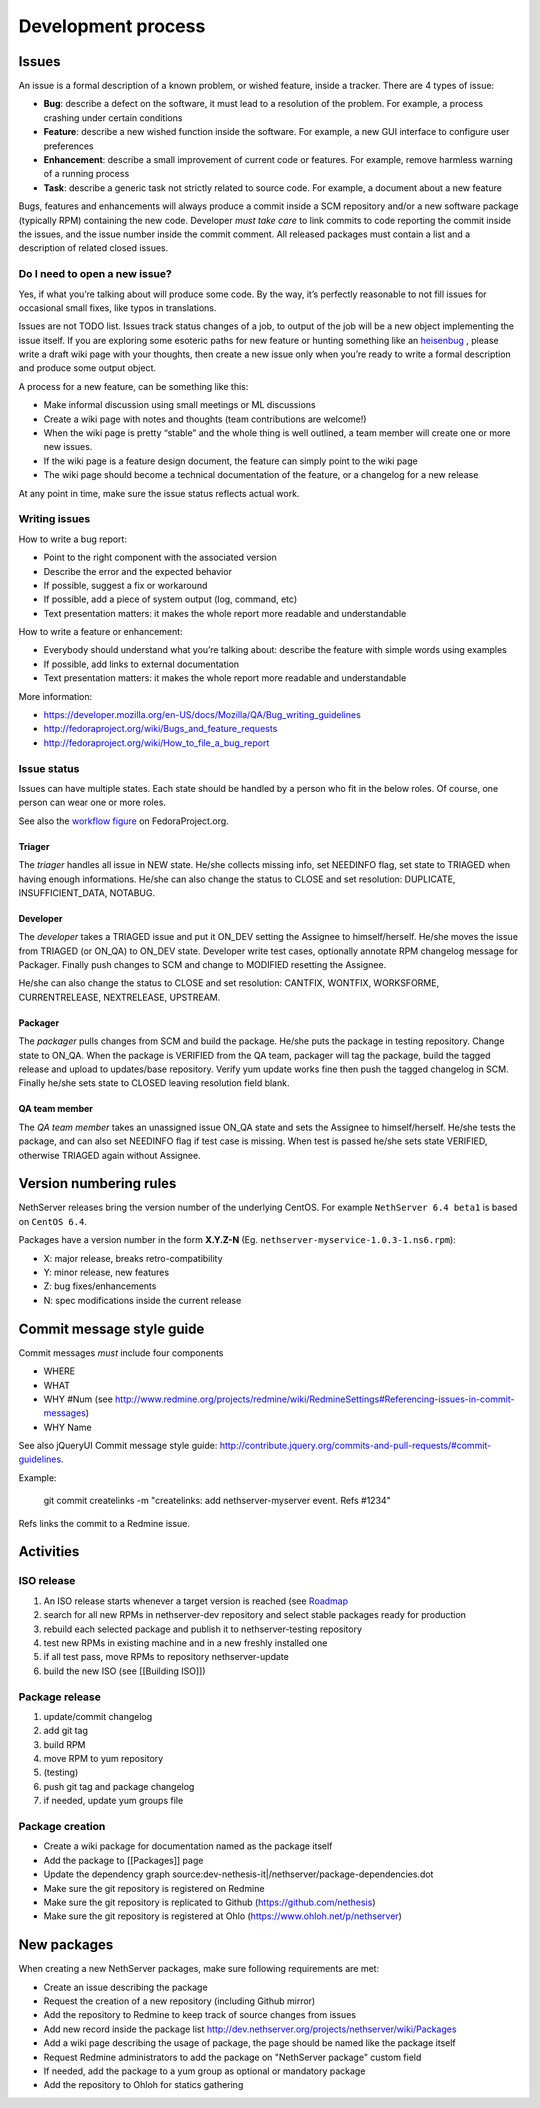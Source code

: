 ===================
Development process
===================

Issues
======

An issue is a formal description of a known problem, or wished
feature, inside a tracker. There are 4 types of issue:

* **Bug**: describe a defect on the software, it must lead to a
  resolution of the problem. For example, a process crashing under certain
  conditions
* **Feature**: describe a new wished function inside the software.
  For example, a new GUI interface to configure user preferences
* **Enhancement**: describe a small improvement of current code or
  features. For example, remove harmless warning of a running process
* **Task**: describe a generic task not strictly related to source
  code. For example, a document about a new feature

Bugs, features and enhancements will always produce a commit inside a
SCM repository and/or a new software package (typically RPM) containing
the new code.
Developer *must take care* to link commits to code reporting the
commit inside the issues, and the issue number inside the commit
comment.
All released packages must contain a list and a description of related
closed issues.

Do I need to open a new issue?
------------------------------

Yes, if what you’re talking about will produce some code.
By the way, it’s perfectly reasonable to not fill issues for
occasional small fixes, like typos in translations.

Issues are not TODO list. Issues track status changes of a job, to
output of the job will be a new object implementing the issue itself.
If you are exploring some esoteric paths for new feature or hunting
something like an `heisenbug <http://en.wikipedia.org/wiki/Heisenbug>`__
, please write a draft wiki page with your thoughts, then create a new
issue only when you’re ready to write a formal description and produce
some output object.

A process for a new feature, can be something like this:

* Make informal discussion using small meetings or ML discussions
* Create a wiki page with notes and thoughts (team contributions are welcome!)
* When the wiki page is pretty “stable” and the whole thing is well
  outlined, a team member will create one or more new issues.
* If the wiki page is a feature design document, the feature can
  simply point to the wiki page
* The wiki page should become a technical documentation of the
  feature, or a changelog for a new release

At any point in time, make sure the issue status reflects actual work.

Writing issues
--------------

How to write a bug report:

* Point to the right component with the associated version
* Describe the error and the expected behavior
* If possible, suggest a fix or workaround
* If possible, add a piece of system output (log, command, etc)
* Text presentation matters: it makes the whole report more readable
  and understandable

How to write a feature or enhancement:

* Everybody should understand what you’re talking about: describe the
  feature with simple words using examples
* If possible, add links to external documentation
* Text presentation matters: it makes the whole report more readable
  and understandable

More information:

* https://developer.mozilla.org/en-US/docs/Mozilla/QA/Bug_writing_guidelines
* http://fedoraproject.org/wiki/Bugs_and_feature_requests
* http://fedoraproject.org/wiki/How_to_file_a_bug_report

Issue status
------------

Issues can have multiple states. Each state should be handled by a person who fit in the below roles.
Of course, one person can wear one or more roles.

See also the `workflow
figure <https://fedoraproject.org/wiki/BugZappers/BugStatusWorkFlow>`__
on FedoraProject.org.

Triager
^^^^^^^

The *triager* handles all issue in NEW state. He/she collects missing info, set NEEDINFO flag, set state to TRIAGED when having enough informations.
He/she can also change the status to CLOSE and set resolution: DUPLICATE, INSUFFICIENT_DATA, NOTABUG.

Developer
^^^^^^^^^

The *developer* takes a TRIAGED issue and put it ON_DEV setting the Assignee to himself/herself.
He/she moves the issue from TRIAGED (or ON_QA) to ON_DEV state. 
Developer write test cases, optionally annotate RPM changelog message for Packager.
Finally push changes to SCM and change to MODIFIED resetting the Assignee.

He/she can also change the status to CLOSE and set resolution: CANTFIX, WONTFIX, WORKSFORME, CURRENTRELEASE, NEXTRELEASE, UPSTREAM.

Packager
^^^^^^^^

The *packager* pulls changes from SCM and build the package. 
He/she puts the package in testing repository. Change state to ON_QA.
When the package is VERIFIED from the QA team, packager will tag the package, build the tagged release and upload to updates/base repository. 
Verify yum update works fine then push the tagged changelog in SCM. 
Finally he/she sets state to CLOSED leaving  resolution field blank.

QA team member
^^^^^^^^^^^^^^

The *QA team member* takes an unassigned issue ON_QA state and sets the Assignee to himself/herself. 
He/she tests the package, and can also set NEEDINFO flag if test case is missing. When test is passed he/she sets state VERIFIED, 
otherwise TRIAGED again without Assignee.


Version numbering rules
=======================

NethServer releases bring the version number of the underlying CentOS.
For example ``NethServer 6.4 beta1`` is based on ``CentOS 6.4``.

Packages have a version number in the form **X.Y.Z-N** (Eg.
``nethserver-myservice-1.0.3-1.ns6.rpm``):

* X: major release, breaks retro-compatibility
* Y: minor release, new features
* Z: bug fixes/enhancements
* N: spec modifications inside the current release

Commit message style guide
==========================

Commit messages *must* include four components

* WHERE 
* WHAT
* WHY #Num (see http://www.redmine.org/projects/redmine/wiki/RedmineSettings#Referencing-issues-in-commit-messages)
* WHY Name

See also jQueryUI Commit message style guide: http://contribute.jquery.org/commits-and-pull-requests/#commit-guidelines.


Example:

 git commit createlinks -m "createlinks: add nethserver-myserver event. Refs #1234"

Refs links the commit to a Redmine issue.

Activities
==========

ISO release
-----------

#. An ISO release starts whenever a target version is reached (see
   `Roadmap <http://dev.nethserver.org/projects/nethserver/roadmap)>`__
#. search for all new RPMs in nethserver-dev repository and select
   stable packages ready for production
#. rebuild each selected package and publish it to nethserver-testing
   repository
#. test new RPMs in existing machine and in a new freshly installed one
#. if all test pass, move RPMs to repository nethserver-update
#. build the new ISO (see [[Building ISO]])

Package release
---------------

#. update/commit changelog
#. add git tag
#. build RPM
#. move RPM to yum repository
#. (testing)
#. push git tag and package changelog
#. if needed, update yum groups file

Package creation
----------------

*  Create a wiki package for documentation named as the package itself
*  Add the package to [[Packages]] page
*  Update the dependency graph
   source:dev-nethesis-it\|/nethserver/package-dependencies.dot
*  Make sure the git repository is registered on Redmine
*  Make sure the git repository is replicated to Github
   (https://github.com/nethesis)
*  Make sure the git repository is registered at Ohlo
   (https://www.ohloh.net/p/nethserver)

New packages
============

When creating a new NethServer packages, make sure following requirements are met:

* Create an issue describing the package
* Request the creation of a new repository (including Github mirror)
* Add the repository to Redmine to keep track of source changes from issues
* Add new record inside the package list http://dev.nethserver.org/projects/nethserver/wiki/Packages
* Add a wiki page describing the usage of package, the page should be named like the package itself
* Request Redmine administrators to add the package on  "NethServer package" custom field 
* If needed, add the package to a yum group as optional or mandatory package
* Add the repository to Ohloh for statics gathering
